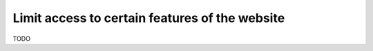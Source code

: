 Limit access to certain features of the website
===============================================

TODO
